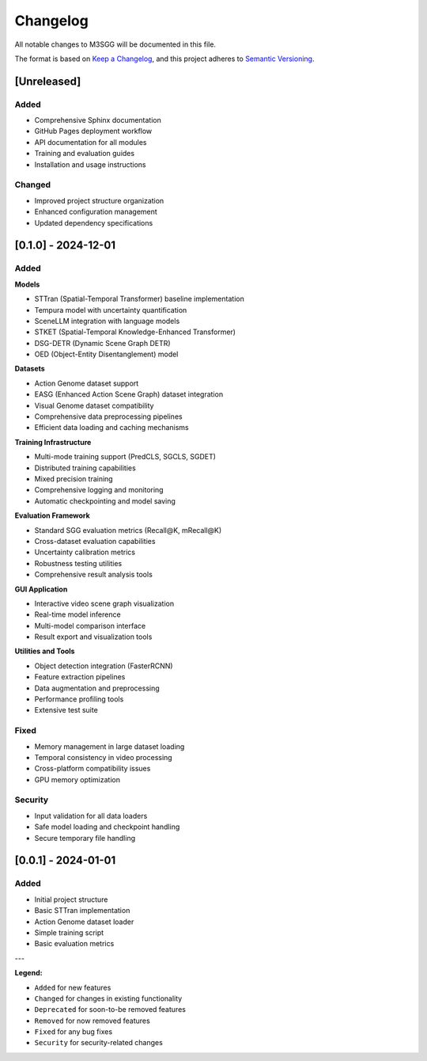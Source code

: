 Changelog
=========

All notable changes to M3SGG will be documented in this file.

The format is based on `Keep a Changelog <https://keepachangelog.com/en/1.0.0/>`_,
and this project adheres to `Semantic Versioning <https://semver.org/spec/v2.0.0.html>`_.

[Unreleased]
------------

Added
~~~~~

* Comprehensive Sphinx documentation
* GitHub Pages deployment workflow
* API documentation for all modules
* Training and evaluation guides
* Installation and usage instructions

Changed
~~~~~~~

* Improved project structure organization
* Enhanced configuration management
* Updated dependency specifications

[0.1.0] - 2024-12-01
--------------------

Added
~~~~~

**Models**

* STTran (Spatial-Temporal Transformer) baseline implementation
* Tempura model with uncertainty quantification
* SceneLLM integration with language models
* STKET (Spatial-Temporal Knowledge-Enhanced Transformer)
* DSG-DETR (Dynamic Scene Graph DETR)
* OED (Object-Entity Disentanglement) model

**Datasets**

* Action Genome dataset support
* EASG (Enhanced Action Scene Graph) dataset integration
* Visual Genome dataset compatibility
* Comprehensive data preprocessing pipelines
* Efficient data loading and caching mechanisms

**Training Infrastructure**

* Multi-mode training support (PredCLS, SGCLS, SGDET)
* Distributed training capabilities
* Mixed precision training
* Comprehensive logging and monitoring
* Automatic checkpointing and model saving

**Evaluation Framework**

* Standard SGG evaluation metrics (Recall@K, mRecall@K)
* Cross-dataset evaluation capabilities
* Uncertainty calibration metrics
* Robustness testing utilities
* Comprehensive result analysis tools

**GUI Application**

* Interactive video scene graph visualization
* Real-time model inference
* Multi-model comparison interface
* Result export and visualization tools

**Utilities and Tools**

* Object detection integration (FasterRCNN)
* Feature extraction pipelines
* Data augmentation and preprocessing
* Performance profiling tools
* Extensive test suite

Fixed
~~~~~

* Memory management in large dataset loading
* Temporal consistency in video processing
* Cross-platform compatibility issues
* GPU memory optimization

Security
~~~~~~~~

* Input validation for all data loaders
* Safe model loading and checkpoint handling
* Secure temporary file handling

[0.0.1] - 2024-01-01
--------------------

Added
~~~~~

* Initial project structure
* Basic STTran implementation
* Action Genome dataset loader
* Simple training script
* Basic evaluation metrics

---

**Legend:**

* ``Added`` for new features
* ``Changed`` for changes in existing functionality
* ``Deprecated`` for soon-to-be removed features
* ``Removed`` for now removed features
* ``Fixed`` for any bug fixes
* ``Security`` for security-related changes
